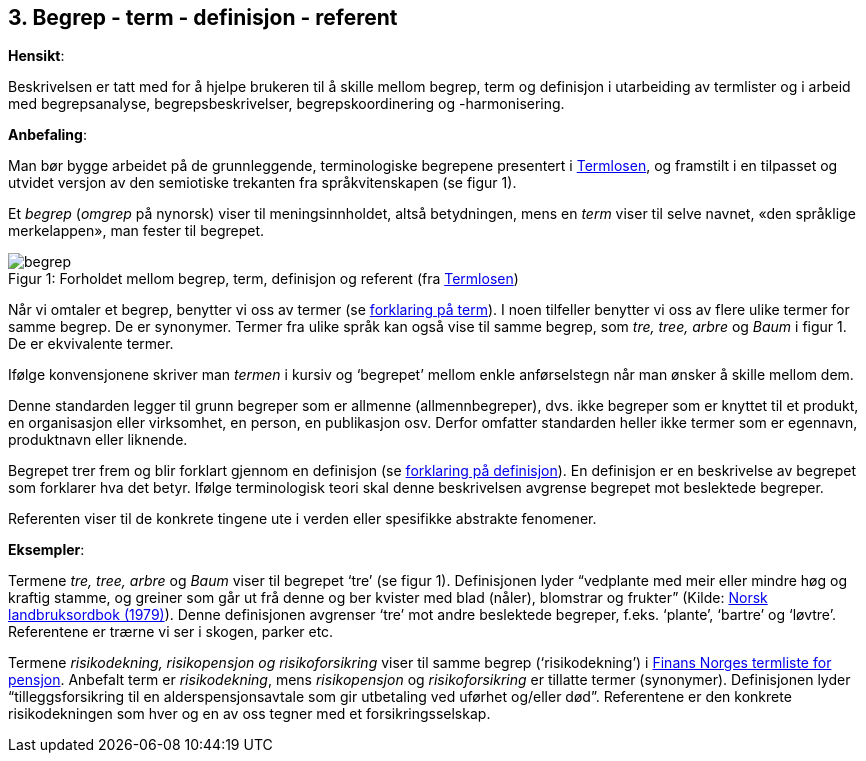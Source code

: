 == 3. Begrep - term - definisjon - referent

*Hensikt*:

Beskrivelsen er tatt med for å hjelpe brukeren til å skille mellom
begrep, term og definisjon i utarbeiding av termlister og i arbeid med
begrepsanalyse, begrepsbeskrivelser, begrepskoordinering og
-harmonisering.

*Anbefaling*:

Man bør bygge arbeidet på de grunnleggende, terminologiske begrepene
presentert i
https://data.norge.no/specification/termlosen/[Termlosen],
og framstilt i en tilpasset og utvidet versjon av den semiotiske
trekanten fra språkvitenskapen (se figur 1).

Et _begrep_ (_omgrep_ på nynorsk) viser til meningsinnholdet, altså
betydningen, mens en _term_ viser til selve navnet, «den språklige
merkelappen», man fester til begrepet.



.Forholdet mellom begrep, term, definisjon og referent (fra https://data.norge.no/specification/termlosen/#kap1.1[Termlosen])
[caption="Figur 1: "]
image::begrep.png[]



Når vi omtaler et begrep, benytter vi oss av termer (se <<term, forklaring på term>>). I noen tilfeller benytter vi oss av flere ulike termer for
samme begrep. De er synonymer. Termer fra ulike språk kan også vise til
samme begrep, som _tre, tree, arbre_ og _Baum_ i figur 1. De er
ekvivalente termer.

Ifølge konvensjonene skriver man _termen_ i kursiv og ‘begrepet’ mellom
enkle anførselstegn når man ønsker å skille mellom dem.

Denne standarden legger til grunn begreper som er allmenne
(allmennbegreper), dvs. ikke begreper som er knyttet til et produkt, en
organisasjon eller virksomhet, en person, en publikasjon osv. Derfor
omfatter standarden heller ikke termer som er egennavn, produktnavn
eller liknende.

Begrepet trer frem og blir forklart gjennom en definisjon (se <<definisjon ,forklaring på definisjon>>). En definisjon er en beskrivelse av begrepet som forklarer
hva det betyr. Ifølge terminologisk teori skal denne beskrivelsen
avgrense begrepet mot beslektede begreper.

Referenten viser til de konkrete tingene ute i verden eller spesifikke
abstrakte fenomener.

*Eksempler*:

Termene _tre, tree, arbre_ og _Baum_ viser til begrepet ‘tre’ (se figur
1). Definisjonen lyder “vedplante med meir eller mindre høg og kraftig
stamme, og greiner som går ut frå denne og ber kvister med blad (nåler),
blomstrar og frukter” (Kilde:
https://www.nb.no/items/f9708e6c01cc89e9843cc90db97babc8?page=0&searchText=norsk%20landbruksordbok[Norsk landbruksordbok (1979)]). Denne definisjonen avgrenser ‘tre’ mot andre
beslektede begreper, f.eks. ‘plante’, ‘bartre’ og ‘løvtre’. Referentene
er trærne vi ser i skogen, parker etc.

Termene _risikodekning, risikopensjon og risikoforsikring_ viser til
samme begrep (‘risikodekning’) i
https://www.finansnorge.no/ordliste/?pageid=42026#p42026[Finans Norges termliste for pensjon]. Anbefalt term er _risikodekning_, mens
_risikopensjon_ og _risikoforsikring_ er tillatte termer (synonymer).
Definisjonen lyder “tilleggsforsikring til en alderspensjonsavtale som
gir utbetaling ved uførhet og/eller død”. Referentene er den konkrete
risikodekningen som hver og en av oss tegner med et forsikringsselskap.
